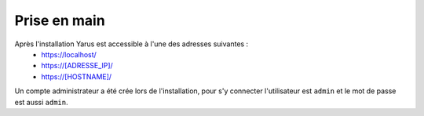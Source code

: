 Prise en main
=============

Après l'installation Yarus est accessible à l'une des adresses suivantes :
 * https://localhost/
 * https://[ADRESSE_IP]/
 * https://[HOSTNAME]/

Un compte administrateur a été crée lors de l'installation, pour s'y connecter l'utilisateur est ``admin`` et le mot de passe est aussi ``admin``.